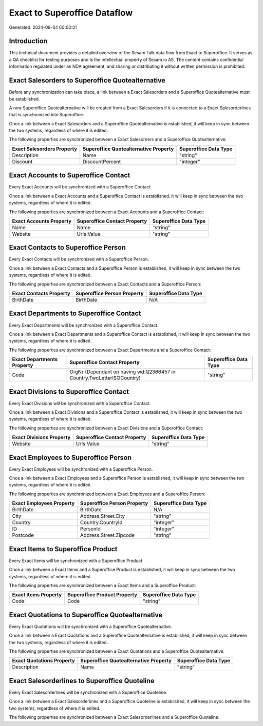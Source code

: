 =============================
Exact to Superoffice Dataflow
=============================

Generated: 2024-09-04 00:00:01

Introduction
------------

This technical document provides a detailed overview of the Sesam Talk data flow from Exact to Superoffice. It serves as a QA checklist for testing purposes and is the intellectual property of Sesam.io AS. The content contains confidential information regulated under an NDA agreement, and sharing or distributing it without written permission is prohibited.

Exact Salesorders to Superoffice Quotealternative
-------------------------------------------------
Before any synchronization can take place, a link between a Exact Salesorders and a Superoffice Quotealternative must be established.

A new Superoffice Quotealternative will be created from a Exact Salesorders if it is connected to a Exact Salesorderlines that is synchronized into Superoffice.

Once a link between a Exact Salesorders and a Superoffice Quotealternative is established, it will keep in sync between the two systems, regardless of where it is edited.

The following properties are synchronized between a Exact Salesorders and a Superoffice Quotealternative:

.. list-table::
   :header-rows: 1

   * - Exact Salesorders Property
     - Superoffice Quotealternative Property
     - Superoffice Data Type
   * - Description
     - Name
     - "string"
   * - Discount
     - DiscountPercent
     - "integer"


Exact Accounts to Superoffice Contact
-------------------------------------
Every Exact Accounts will be synchronized with a Superoffice Contact.

Once a link between a Exact Accounts and a Superoffice Contact is established, it will keep in sync between the two systems, regardless of where it is edited.

The following properties are synchronized between a Exact Accounts and a Superoffice Contact:

.. list-table::
   :header-rows: 1

   * - Exact Accounts Property
     - Superoffice Contact Property
     - Superoffice Data Type
   * - Name
     - Name
     - "string"
   * - Website
     - Urls.Value
     - "string"


Exact Contacts to Superoffice Person
------------------------------------
Every Exact Contacts will be synchronized with a Superoffice Person.

Once a link between a Exact Contacts and a Superoffice Person is established, it will keep in sync between the two systems, regardless of where it is edited.

The following properties are synchronized between a Exact Contacts and a Superoffice Person:

.. list-table::
   :header-rows: 1

   * - Exact Contacts Property
     - Superoffice Person Property
     - Superoffice Data Type
   * - BirthDate
     - BirthDate
     - N/A


Exact Departments to Superoffice Contact
----------------------------------------
Every Exact Departments will be synchronized with a Superoffice Contact.

Once a link between a Exact Departments and a Superoffice Contact is established, it will keep in sync between the two systems, regardless of where it is edited.

The following properties are synchronized between a Exact Departments and a Superoffice Contact:

.. list-table::
   :header-rows: 1

   * - Exact Departments Property
     - Superoffice Contact Property
     - Superoffice Data Type
   * - Code
     - OrgNr (Dependant on having wd:Q2366457 in Country.TwoLetterISOCountry)
     - "string"


Exact Divisions to Superoffice Contact
--------------------------------------
Every Exact Divisions will be synchronized with a Superoffice Contact.

Once a link between a Exact Divisions and a Superoffice Contact is established, it will keep in sync between the two systems, regardless of where it is edited.

The following properties are synchronized between a Exact Divisions and a Superoffice Contact:

.. list-table::
   :header-rows: 1

   * - Exact Divisions Property
     - Superoffice Contact Property
     - Superoffice Data Type
   * - Website
     - Urls.Value
     - "string"


Exact Employees to Superoffice Person
-------------------------------------
Every Exact Employees will be synchronized with a Superoffice Person.

Once a link between a Exact Employees and a Superoffice Person is established, it will keep in sync between the two systems, regardless of where it is edited.

The following properties are synchronized between a Exact Employees and a Superoffice Person:

.. list-table::
   :header-rows: 1

   * - Exact Employees Property
     - Superoffice Person Property
     - Superoffice Data Type
   * - BirthDate
     - BirthDate
     - N/A
   * - City
     - Address.Street.City
     - "string"
   * - Country
     - Country.CountryId
     - "integer"
   * - ID
     - PersonId
     - "integer"
   * - Postcode
     - Address.Street.Zipcode
     - "string"


Exact Items to Superoffice Product
----------------------------------
Every Exact Items will be synchronized with a Superoffice Product.

Once a link between a Exact Items and a Superoffice Product is established, it will keep in sync between the two systems, regardless of where it is edited.

The following properties are synchronized between a Exact Items and a Superoffice Product:

.. list-table::
   :header-rows: 1

   * - Exact Items Property
     - Superoffice Product Property
     - Superoffice Data Type
   * - Code
     - Code
     - "string"


Exact Quotations to Superoffice Quotealternative
------------------------------------------------
Every Exact Quotations will be synchronized with a Superoffice Quotealternative.

Once a link between a Exact Quotations and a Superoffice Quotealternative is established, it will keep in sync between the two systems, regardless of where it is edited.

The following properties are synchronized between a Exact Quotations and a Superoffice Quotealternative:

.. list-table::
   :header-rows: 1

   * - Exact Quotations Property
     - Superoffice Quotealternative Property
     - Superoffice Data Type
   * - Description
     - Name
     - "string"


Exact Salesorderlines to Superoffice Quoteline
----------------------------------------------
Every Exact Salesorderlines will be synchronized with a Superoffice Quoteline.

Once a link between a Exact Salesorderlines and a Superoffice Quoteline is established, it will keep in sync between the two systems, regardless of where it is edited.

The following properties are synchronized between a Exact Salesorderlines and a Superoffice Quoteline:

.. list-table::
   :header-rows: 1

   * - Exact Salesorderlines Property
     - Superoffice Quoteline Property
     - Superoffice Data Type


